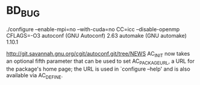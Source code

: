 * BD_BUG
./configure --enable-mpi=no --with-cuda=no CC=icc --disable-openmp CFLAGS=-O3
autoconf (GNU Autoconf) 2.63
automake (GNU automake) 1.10.1

http://git.savannah.gnu.org/cgit/autoconf.git/tree/NEWS
AC_INIT now takes an optional fifth parameter that can be used to
set AC_PACKAGE_URL, a URL for the package's home page; the URL is
used in `configure --help' and is also available via AC_DEFINE.
